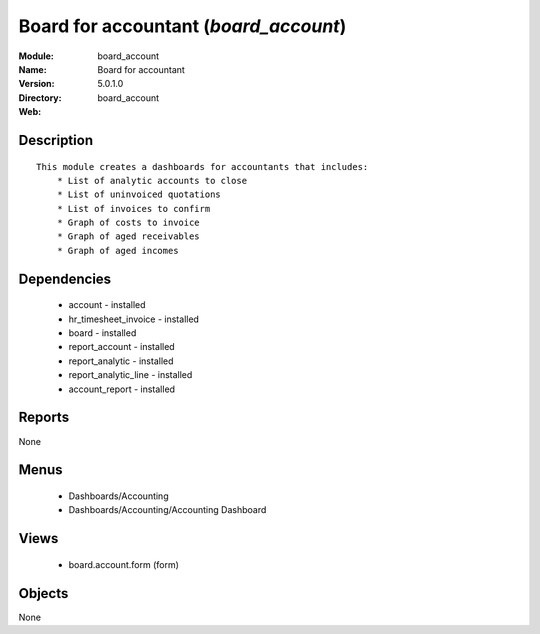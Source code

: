 
Board for accountant (*board_account*)
======================================
:Module: board_account
:Name: Board for accountant
:Version: 5.0.1.0
:Directory: board_account
:Web: 

Description
-----------

::

  This module creates a dashboards for accountants that includes:
      * List of analytic accounts to close
      * List of uninvoiced quotations
      * List of invoices to confirm
      * Graph of costs to invoice
      * Graph of aged receivables
      * Graph of aged incomes

Dependencies
------------

 * account - installed
 * hr_timesheet_invoice - installed
 * board - installed
 * report_account - installed
 * report_analytic - installed
 * report_analytic_line - installed
 * account_report - installed

Reports
-------

None


Menus
-------

 * Dashboards/Accounting
 * Dashboards/Accounting/Accounting Dashboard

Views
-----

 * board.account.form (form)


Objects
-------

None
